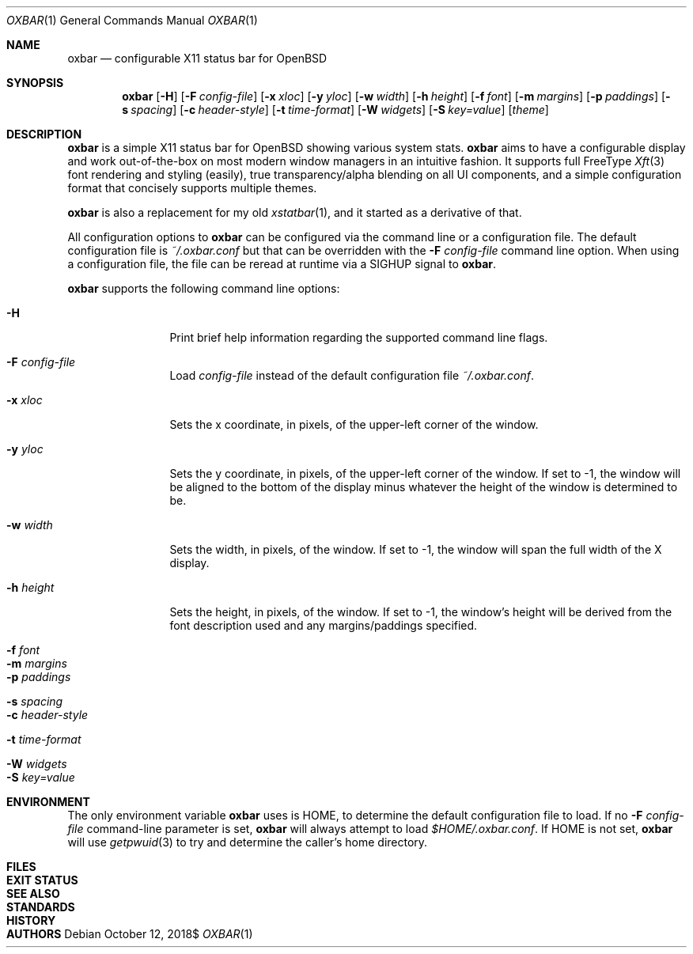 .Dd $Mdocdate: October 12 2018$
.Dt OXBAR 1
.Os
.Sh NAME
.Nm oxbar
.Nd configurable X11 status bar for OpenBSD
.Sh SYNOPSIS
.Nm oxbar
.Bk -words
.Op Fl H
.Op Fl F Ar config-file
.Op Fl x Ar xloc
.Op Fl y Ar yloc
.Op Fl w Ar width
.Op Fl h Ar height
.Op Fl f Ar font
.Op Fl m Ar margins
.Op Fl p Ar paddings
.Op Fl s Ar spacing
.Op Fl c Ar header-style
.Op Fl t Ar time-format
.Op Fl W Ar widgets
.Op Fl S Ar key=value
.Op Ar theme
.Ek
.Sh DESCRIPTION
.Nm
is a simple X11 status bar for OpenBSD showing various system stats.
.Nm
aims to have a configurable display and work out-of-the-box on most
modern window managers in an intuitive fashion. It supports full FreeType
.Xr Xft 3
font rendering and styling (easily), true transparency/alpha blending on all
UI components, and a simple configuration format that concisely supports
multiple themes.
.Pp
.Nm
is also a replacement for my old
.Xr xstatbar 1 ,
and it started as a derivative of that.
.Pp
All configuration options to
.Nm
can be configured via the command line or a configuration file. The default
configuration file is
.Pa ~/.oxbar.conf
but that can be overridden with the
.Fl F Ar config-file
command line option. When using a configuration file, the file can be reread
at runtime via a SIGHUP signal to
.Nm .
.Pp
.Nm
supports the following command line options:
.Bl -tag -width Fl
.It Fl H
Print brief help information regarding the supported command line flags.
.It Fl F Ar config-file
Load
.Pa config-file
instead of the default configuration file
.Pa ~/.oxbar.conf .
.It Fl x Ar xloc
Sets the x coordinate, in pixels, of the upper-left corner of the window.
.It Fl y Ar yloc
Sets the y coordinate, in pixels, of the upper-left corner of the window.
If set to -1, the window will be aligned to the bottom of the display minus
whatever the height of the window is determined to be.
.It Fl w Ar width
Sets the width, in pixels, of the window.
If set to -1, the window will span the full width of the X display.
.It Fl h Ar height
Sets the height, in pixels, of the window.
If set to -1, the window's height will be derived from the font description
used and any margins/paddings specified.
.It Fl f Ar font
.It Fl m Ar margins
.It Fl p Ar paddings
.It Fl s Ar spacing
.It Fl c Ar header-style
.It Fl t Ar time-format
.It Fl W Ar widgets
.It Fl S Ar key=value
.El
.Sh ENVIRONMENT
The only environment variable
.Nm
uses is
.Ev HOME ,
to determine the default configuration file to load. If no
.Fl F Ar config-file
command-line parameter is set,
.Nm
will always attempt to load
.Pa $HOME/.oxbar.conf .
If
.Ev HOME
is not set,
.Nm
will use
.Xr getpwuid 3
to try and determine the caller's home directory.
.Sh FILES
.Sh EXIT STATUS
.Sh SEE ALSO
.Sh STANDARDS
.Sh HISTORY
.Sh AUTHORS
\" TODO add section on TRANSPARENCY and compton
\" TODO add section on setting the font
\" TODO add section on setting the widget list
